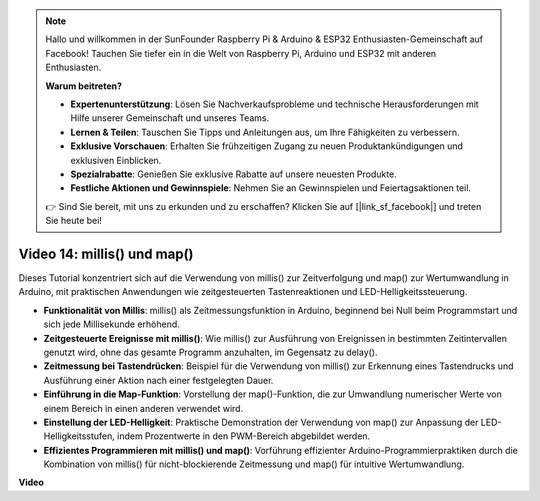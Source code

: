 .. note::

    Hallo und willkommen in der SunFounder Raspberry Pi & Arduino & ESP32 Enthusiasten-Gemeinschaft auf Facebook! Tauchen Sie tiefer ein in die Welt von Raspberry Pi, Arduino und ESP32 mit anderen Enthusiasten.

    **Warum beitreten?**

    - **Expertenunterstützung**: Lösen Sie Nachverkaufsprobleme und technische Herausforderungen mit Hilfe unserer Gemeinschaft und unseres Teams.
    - **Lernen & Teilen**: Tauschen Sie Tipps und Anleitungen aus, um Ihre Fähigkeiten zu verbessern.
    - **Exklusive Vorschauen**: Erhalten Sie frühzeitigen Zugang zu neuen Produktankündigungen und exklusiven Einblicken.
    - **Spezialrabatte**: Genießen Sie exklusive Rabatte auf unsere neuesten Produkte.
    - **Festliche Aktionen und Gewinnspiele**: Nehmen Sie an Gewinnspielen und Feiertagsaktionen teil.

    👉 Sind Sie bereit, mit uns zu erkunden und zu erschaffen? Klicken Sie auf [|link_sf_facebook|] und treten Sie heute bei!

Video 14: millis() und map()
===============================

Dieses Tutorial konzentriert sich auf die Verwendung von millis() zur Zeitverfolgung und map() zur Wertumwandlung in Arduino, mit praktischen Anwendungen wie zeitgesteuerten Tastenreaktionen und LED-Helligkeitssteuerung.

* **Funktionalität von Millis**: millis() als Zeitmessungsfunktion in Arduino, beginnend bei Null beim Programmstart und sich jede Millisekunde erhöhend.
* **Zeitgesteuerte Ereignisse mit millis()**: Wie millis() zur Ausführung von Ereignissen in bestimmten Zeitintervallen genutzt wird, ohne das gesamte Programm anzuhalten, im Gegensatz zu delay().
* **Zeitmessung bei Tastendrücken**: Beispiel für die Verwendung von millis() zur Erkennung eines Tastendrucks und Ausführung einer Aktion nach einer festgelegten Dauer.
* **Einführung in die Map-Funktion**: Vorstellung der map()-Funktion, die zur Umwandlung numerischer Werte von einem Bereich in einen anderen verwendet wird.
* **Einstellung der LED-Helligkeit**: Praktische Demonstration der Verwendung von map() zur Anpassung der LED-Helligkeitsstufen, indem Prozentwerte in den PWM-Bereich abgebildet werden.
* **Effizientes Programmieren mit millis() und map()**: Vorführung effizienter Arduino-Programmierpraktiken durch die Kombination von millis() für nicht-blockierende Zeitmessung und map() für intuitive Wertumwandlung.

**Video**

.. raw:: html

    <iframe width="600" height="400" src="https://www.youtube.com/embed/lqgzQohNiIM?si=TD05K3ez9rQObHlP" title="YouTube video player" frameborder="0" allow="accelerometer; autoplay; clipboard-write; encrypted-media; gyroscope; picture-in-picture; web-share" allowfullscreen></iframe>

    <br/><br/>

